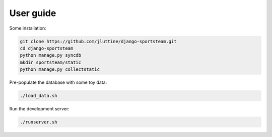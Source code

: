 User guide
==========

Some installation:

.. code-block:: console

   git clone https://github.com/jluttine/django-sportsteam.git
   cd django-sportsteam
   python manage.py syncdb
   mkdir sportsteam/static
   python manage.py collectstatic

Pre-populate the database with some toy data:

.. code-block:: console

   ./load_data.sh

Run the development server:

.. code-block:: console

   ./runserver.sh
